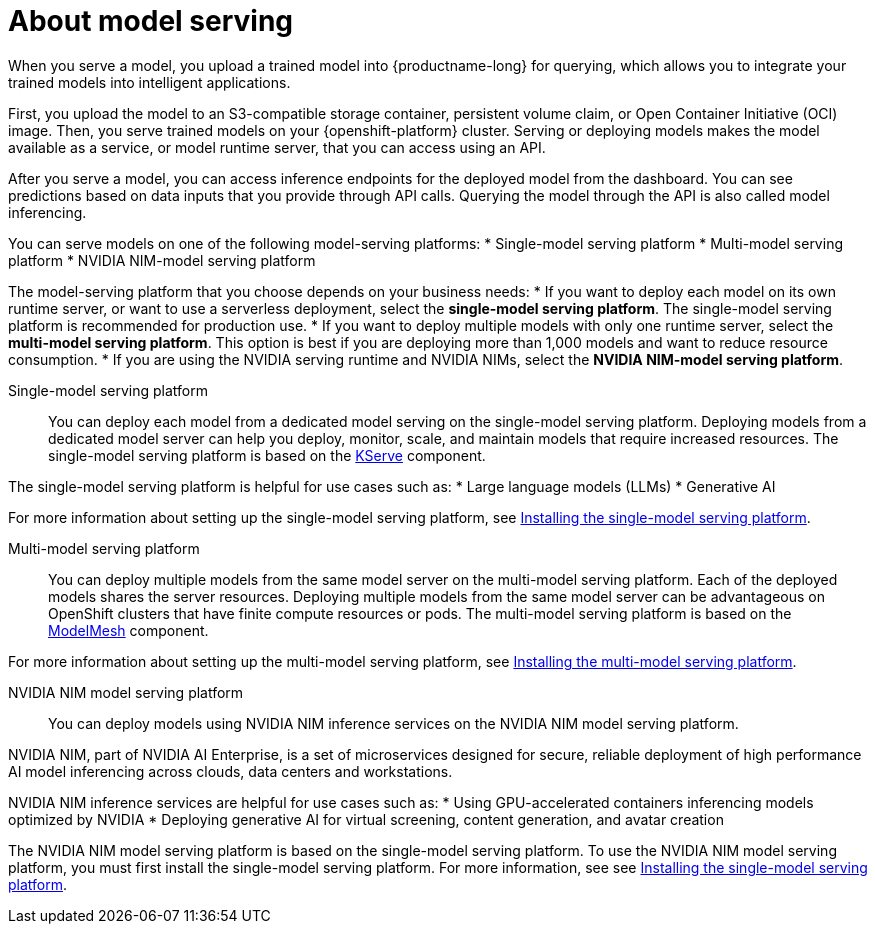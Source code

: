 :_module-type: CONCEPT

[id="about-model-serving_{context}"]
= About model serving

[role="_abstract"]
When you serve a model, you upload a trained model into {productname-long} for querying, which allows you to integrate your trained models into intelligent applications.

First, you upload the model to an S3-compatible storage container, persistent volume claim, or Open Container Initiative (OCI) image. Then, you serve trained models on your {openshift-platform} cluster. Serving or deploying models makes the model available as a service, or model runtime server, that you can access using an API. 

After you serve a model, you can access inference endpoints for the deployed model from the dashboard. You can see predictions based on data inputs that you provide through API calls. Querying the model through the API is also called model inferencing. 

You can serve models on one of the following model-serving platforms:
* Single-model serving platform
* Multi-model serving platform
* NVIDIA NIM-model serving platform

The model-serving platform that you choose depends on your business needs:
* If you want to deploy each model on its own runtime server, or want to use a serverless deployment, select the *single-model serving platform*. The single-model serving platform is recommended for production use.
* If you want to deploy multiple models with only one runtime server, select the *multi-model serving platform*. This option is best if you are deploying more than 1,000 models and want to reduce resource consumption.
* If you are using the NVIDIA serving runtime and NVIDIA NIMs, select the *NVIDIA NIM-model serving platform*.

Single-model serving platform::
You can deploy each model from a dedicated model serving on the single-model serving platform. Deploying models from a dedicated model server can help you deploy, monitor, scale, and maintain models that require increased resources. The single-model serving platform is based on the link:https://github.com/kserve/kserve[KServe^] component.

The single-model serving platform is helpful for use cases such as:
* Large language models (LLMs)
* Generative AI

ifndef::upstream[]
For more information about setting up the single-model serving platform, see link:{rhoaidocshome}{default-format-url}/installing_and_uninstalling_openshift_ai_self-managed/installing-the-single-model-serving-platform_component-install[Installing the single-model serving platform].
endif::[]

Multi-model serving platform::
You can deploy multiple models from the same model server on the multi-model serving platform. Each of the deployed models shares the server resources. Deploying multiple models from the same model server can be advantageous on OpenShift clusters that have finite compute resources or pods. The multi-model serving platform is based on the link:https://github.com/kserve/modelmesh[ModelMesh^] component. 

ifndef::upstream[]
For more information about setting up the multi-model serving platform, see link:{rhoaidocshome}{default-format-url}/installing_and_uninstalling_openshift_ai_self-managed/installing-the-multi-model-serving-platform_component-install[Installing the multi-model serving platform].
endif::[]

NVIDIA NIM model serving platform::

You can deploy models using NVIDIA NIM inference services on the NVIDIA NIM model serving platform.

NVIDIA NIM, part of NVIDIA AI Enterprise, is a set of microservices designed for secure, reliable deployment of high performance AI model inferencing across clouds, data centers and workstations.

NVIDIA NIM inference services are helpful for use cases such as:
* Using GPU-accelerated containers inferencing models optimized by NVIDIA
* Deploying generative AI for virtual screening, content generation, and avatar creation

ifndef::upstream[]
The NVIDIA NIM model serving platform is based on the single-model serving platform. To use the NVIDIA NIM model serving platform, you must first install the single-model serving platform. For more information, see see link:{rhoaidocshome}{default-format-url}/installing_and_uninstalling_openshift_ai_self-managed/installing-the-single-model-serving-platform_component-install[Installing the single-model serving platform].
endif::[]

// [role="_additional-resources"]
// .Additional resources